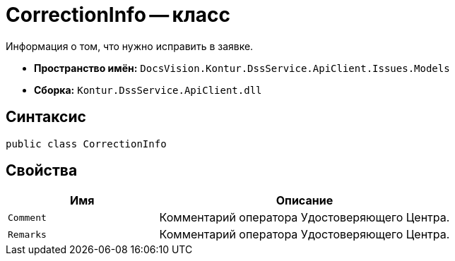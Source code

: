 = CorrectionInfo -- класс

Информация о том, что нужно исправить в заявке.

* *Пространство имён:* `DocsVision.Kontur.DssService.ApiClient.Issues.Models`
* *Сборка:* `Kontur.DssService.ApiClient.dll`

== Синтаксис

[source,csharp]
----
public class CorrectionInfo
----

== Свойства

[cols="34,66",options="header"]
|===
|Имя |Описание

|`Comment`
|Комментарий оператора Удостоверяющего Центра.

|`Remarks`
|Комментарий оператора Удостоверяющего Центра.

|===

